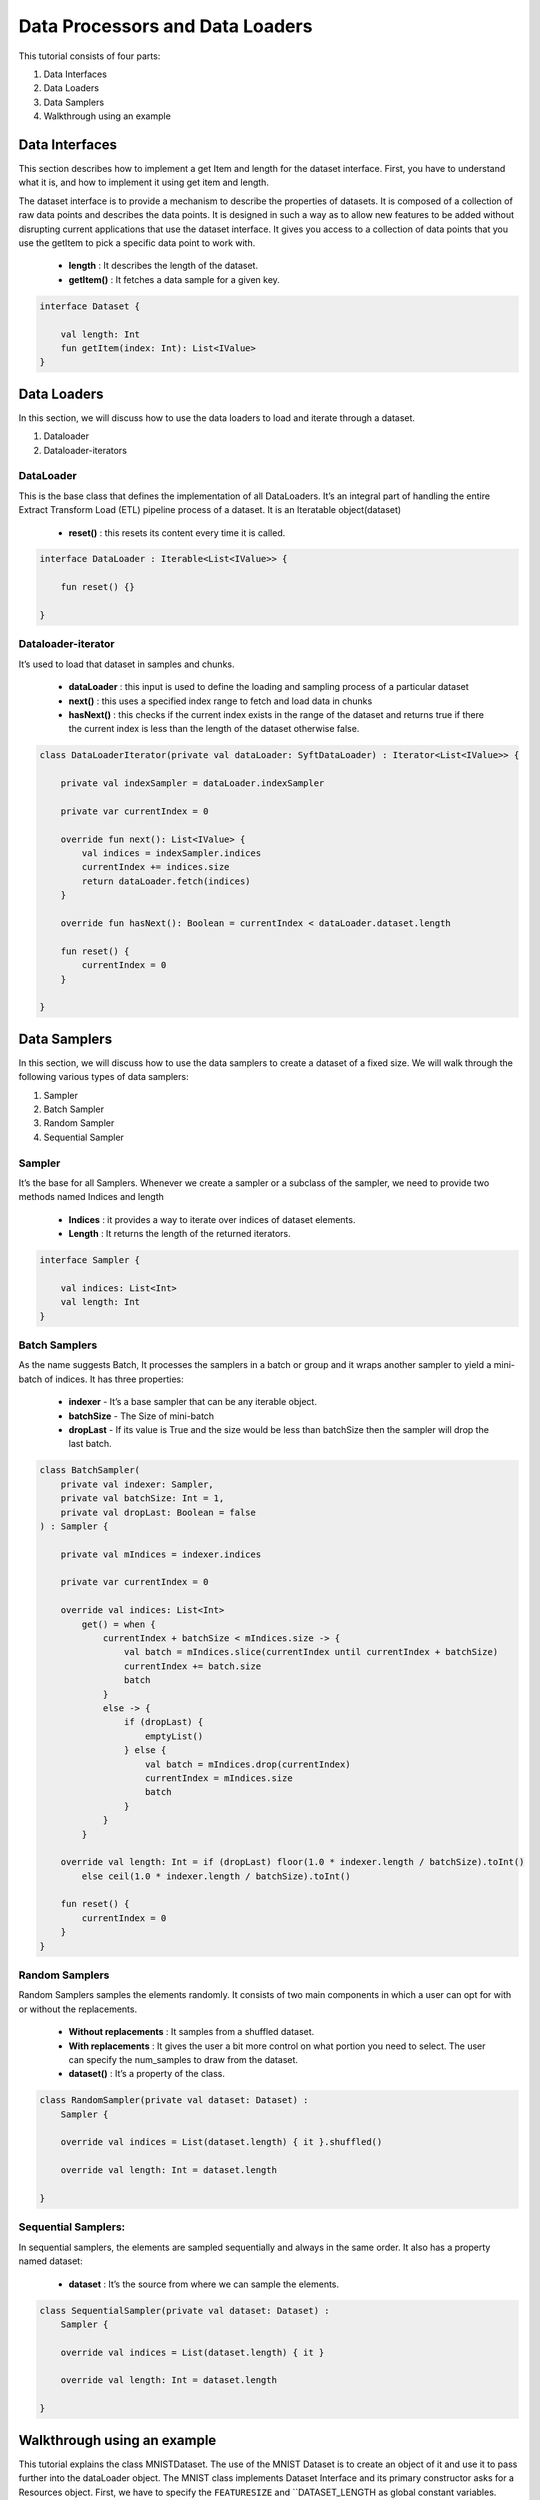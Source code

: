 Data Processors and Data Loaders
================================

This tutorial consists of four parts:

1. Data Interfaces
2. Data Loaders
3. Data Samplers
4. Walkthrough using an example

Data Interfaces
---------------

This section describes how to implement a get Item and length for the dataset interface. First, you have to understand what it is, and how to implement it using get item and length.

The dataset interface is to provide a mechanism to describe the properties of datasets. It is composed of a collection of raw data points and describes the data points. It is designed in such a way as to allow new features to be added without disrupting current applications that use the dataset interface. It gives you access to a collection of data points that you use the getItem to pick a specific data point to work with.
  
  * **length** : It describes the length of the dataset.
  * **getItem()** : It fetches a data sample for a given key. 

.. code:: kotlin

    interface Dataset {

        val length: Int
        fun getItem(index: Int): List<IValue>
    }


Data Loaders
------------

In this section, we will discuss how to use the data loaders to load and iterate through a dataset.

#. Dataloader
#. Dataloader-iterators


DataLoader
~~~~~~~~~~

This is the base class that defines the implementation of all DataLoaders.
It’s an integral part of handling the entire Extract Transform Load (ETL) pipeline process of a dataset. It is an Iteratable object(dataset)

    * **reset()** : this resets its content every time it is called.

.. code:: kotlin

        interface DataLoader : Iterable<List<IValue>> {

            fun reset() {}

        }



Dataloader-iterator
~~~~~~~~~~~~~~~~~~~

It’s used to load that dataset in samples and chunks.

    * **dataLoader** : this input is used to define the loading and sampling process of a particular dataset
    * **next()** : this uses a specified index range to fetch and load data in chunks
    * **hasNext()** : this checks if the current index exists in the range of the dataset and returns true if there the current index is less than the length of the dataset otherwise false.



.. code:: kotlin

        class DataLoaderIterator(private val dataLoader: SyftDataLoader) : Iterator<List<IValue>> {

            private val indexSampler = dataLoader.indexSampler

            private var currentIndex = 0

            override fun next(): List<IValue> {
                val indices = indexSampler.indices
                currentIndex += indices.size
                return dataLoader.fetch(indices)
            }

            override fun hasNext(): Boolean = currentIndex < dataLoader.dataset.length

            fun reset() {
                currentIndex = 0
            }

        }



Data Samplers
-------------

In this section, we will discuss how to use the data samplers to create a
dataset of a fixed size. We will walk through the following various types of data samplers:

#. Sampler
#. Batch Sampler
#. Random Sampler
#. Sequential Sampler

Sampler
~~~~~~~~

It’s the base for all Samplers. Whenever we create a sampler or a subclass of the sampler, we need to provide two methods named Indices and length

    * **Indices** : it provides a way to iterate over indices of dataset elements.
    * **Length** : It returns the length of the returned iterators.

.. code:: kotlin

        interface Sampler {

            val indices: List<Int>
            val length: Int
        }


Batch Samplers
~~~~~~~~~~~~~~~~

As the name suggests Batch, It processes the samplers in a batch or group and it wraps another sampler to yield a mini-batch of indices. It has three properties:

    * **indexer** - It’s a base sampler that can be any iterable object.
    * **batchSize** - The Size of mini-batch
    * **dropLast** - If its value is True and the size would be less than batchSize then the sampler will drop the last batch.

.. code:: kotlin

        class BatchSampler(
            private val indexer: Sampler,
            private val batchSize: Int = 1,
            private val dropLast: Boolean = false
        ) : Sampler {

            private val mIndices = indexer.indices

            private var currentIndex = 0

            override val indices: List<Int>
                get() = when {
                    currentIndex + batchSize < mIndices.size -> {
                        val batch = mIndices.slice(currentIndex until currentIndex + batchSize)
                        currentIndex += batch.size
                        batch
                    }
                    else -> {
                        if (dropLast) {
                            emptyList()
                        } else {
                            val batch = mIndices.drop(currentIndex)
                            currentIndex = mIndices.size
                            batch
                        }
                    }
                }

            override val length: Int = if (dropLast) floor(1.0 * indexer.length / batchSize).toInt()
                else ceil(1.0 * indexer.length / batchSize).toInt()

            fun reset() {
                currentIndex = 0
            }
        }


Random Samplers
~~~~~~~~~~~~~~~~

Random Samplers samples the elements randomly. It consists of two main components in which a user can opt for with or without the replacements.

    * **Without replacements** : It samples from a shuffled dataset.
    * **With replacements** : It gives the user a bit more control on what portion you need to select. The user can specify the num_samples to draw from the dataset.
    * **dataset()** : It’s a property of the class.

.. code:: kotlin

    class RandomSampler(private val dataset: Dataset) :
        Sampler {

        override val indices = List(dataset.length) { it }.shuffled()

        override val length: Int = dataset.length

    }

Sequential Samplers:
~~~~~~~~~~~~~~~~~~~~

In sequential samplers, the elements are sampled sequentially and always in the same order. It also has a property named dataset:

    * **dataset** : It’s the source from where we can sample the elements.

.. code:: kotlin

        class SequentialSampler(private val dataset: Dataset) :
            Sampler {

            override val indices = List(dataset.length) { it }

            override val length: Int = dataset.length

        }





Walkthrough using an example
----------------------------

This tutorial explains the class MNISTDataset. The use of the MNIST Dataset is to create an object of it and use it to pass further into the dataLoader object. The MNIST class implements Dataset Interface and its primary constructor asks for a Resources object. First, we have to specify the ``FEATURESIZE`` and ``DATASET_LENGTH as global constant variables.

Step 1: Define Methods 
* returnDataLoader()
* returnLabelReader() 

.. code:: kotlin

  private fun returnDataReader() = BufferedReader(
        InputStreamReader(
            resources.openRawResource(R.raw.pixels)
        )
    )

    private fun returnLabelReader() = BufferedReader(
        InputStreamReader(
            resources.openRawResource(R.raw.labels)
        )
    )

These methods will be used for instantiating ``trainDataReader`` and ``labelDataReader`` variables by using the resources object

Step 2: Defining necessary variables

Defining variables listed below 

.. code:: kotlin

    private var trainDataReader = returnDataReader()
    private var labelDataReader = returnLabelReader()
    private val oneHotMap = HashMap<Int, List<Float>>()
    private val trainInput = arrayListOf<List<Float>>()
    private val labels = arrayListOf<List<Float>>()

Step 3: ``restartReader()``method 

This method kills the initialized ``trainDataReader`` and ``labelDataReader`` and creates new instances of both the variables

.. code:: kotlin

   private fun restartReader() {
        trainDataReader.close()
        labelDataReader.close()
        trainDataReader = returnDataReader()
        labelDataReader = returnLabelReader()
    }

Step 4: ``readLine()`` method

This method takes nothing and returns a Pair Object which is a pair of two Lists by reading the dataset. This method will be used to create a sample object.

.. code:: kotlin

    private fun readLine(): Pair<List<String>, List<String>> {
            var x = trainDataReader.readLine()?.split(",")
            var y = labelDataReader.readLine()?.split(",")
            if (x == null || y == null) {
                restartReader()
                x = trainDataReader.readLine()?.split(",")
                y = labelDataReader.readLine()?.split(",")
            }
            if (x == null || y == null)
                throw Exception("cannot read from dataset file")
            return Pair(x, y)
        }

Step 5: Defining ``ReadSample()`` and ``ReadAllData()`` methods

First, we will create the ReadSample method which just takes two arraylists of type ``List<Float>as parameters (trainInput, labels)`` and then simply fills the two arraylists taken as parameters by using a sample variable which is defined using ``readLine()``. As this method does this job once we need another method to call this method n number of times so we will create another method called ``ReadAllData()``.
This method simply just calls  ``ReadSample()`` the times of Dataset length defined as constant at starting of the program.

.. code:: kotlin 

      private fun readSample(
              trainInput: ArrayList<List<Float>>,
              labels: ArrayList<List<Float>>
          ) {
              val sample = readLine()

              trainInput.add(
                  sample.first.map { it.trim().toFloat() }
              )
              labels.add(
                  sample.second.map { it.trim().toFloat() }
              )
          }

          private fun readAllData() {
              for (i in 0 until DATASET_LENGTH)
                  readSample(trainInput, labels)
          }

Step 6: Init {}

Inside the ``init {}`` we will fill up the oneHotMap HashMap conditionally based on index values and just call the ReadAllData() method

.. code:: kotlin

    init {
            (0..9).forEach { i ->
                oneHotMap[i] = List(10) { idx ->
                    if (idx == i)
                        1.0f
                    else
                        0.0f
                }
            }

            readAllData()
        }

Step 7: ``getItem()`` method and length variable

We are implementing the ``getItem()`` method and length variable from the Dataset class. The ``getItem()`` method will be used outside the class once we create an object of the ``MNISTDataset class``. In the definition of the ``getItem()`` method it takes in the index number and returns a list of ``IValue Objects``. The ``Ivalue`` is nothing but a locator value that describes a certain location taken in memory. The length variable stores the length of training inputs.

.. code:: kotlin

    override val length: Int = trainInput.size

    override fun getItem(index: Int): List<IValue> {
        val trainingData = IValue.from(
            Tensor.fromBlob(
                trainInput[index].toFloatArray(),
                longArrayOf(1, FEATURESIZE.toLong())
            )
        )

        val trainingLabel = IValue.from(
            Tensor.fromBlob(
                labels[index].toFloatArray(),
                longArrayOf(1, 10)
            )
        )

        return listOf(trainingData, trainingLabel)
    }

Step 8: End-part

Read the whole dataset accordingly.

.. code:: kotlin


      private fun readAllData() {
          for (i in 0 until DATASET_LENGTH)
              readSample(trainInput, labels)
      }

      private fun readSample(
          trainInput: ArrayList<List<Float>>,
          labels: ArrayList<List<Float>>
      ) {
          val sample = readLine()

          trainInput.add(
              sample.first.map { it.trim().toFloat() }
          )
          labels.add(
              sample.second.map { it.trim().toFloat() }
          )
      }


    private fun readLine(): Pair<List<String>, List<String>> {
        var x = trainDataReader.readLine()?.split(",")
        var y = labelDataReader.readLine()?.split(",")
        if (x == null || y == null) {
            restartReader()
            x = trainDataReader.readLine()?.split(",")
            y = labelDataReader.readLine()?.split(",")
        }
        if (x == null || y == null)
            throw Exception("cannot read from dataset file")
        return Pair(x, y)
    }

    private fun restartReader() {
        trainDataReader.close()
        labelDataReader.close()
        trainDataReader = returnDataReader()
        labelDataReader = returnLabelReader()
    }

    private fun returnDataReader() = BufferedReader(
        InputStreamReader(
            resources.openRawResource(R.raw.pixels)
        )
    )

    private fun returnLabelReader() = BufferedReader(
        InputStreamReader(
            resources.openRawResource(R.raw.labels)
        )
    )
